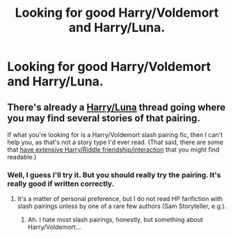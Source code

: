 #+TITLE: Looking for good Harry/Voldemort and Harry/Luna.

* Looking for good Harry/Voldemort and Harry/Luna.
:PROPERTIES:
:Score: 0
:DateUnix: 1375762878.0
:DateShort: 2013-Aug-06
:END:

** There's already a [[http://my.reddit.com/r/HPfanfiction/comments/1jnwcd/im_looking_for_a_good_harryluna_story/][Harry/Luna]] thread going where you may find several stories of that pairing.

If what you're looking for is a Harry/Voldemort slash pairing fic, then I can't help you, as that's not a story type I'd ever read. (That said, there are some that [[http://www.fanfiction.net/s/5725656/1/Fate-s-Favourite][have extensive Harry/Riddle friendship/interaction]] that you might find readable.)
:PROPERTIES:
:Author: __Pers
:Score: 2
:DateUnix: 1375803474.0
:DateShort: 2013-Aug-06
:END:

*** Well, I guess I'll try it. But you should really try the pairing. It's really good if written correctly.
:PROPERTIES:
:Score: 1
:DateUnix: 1375803834.0
:DateShort: 2013-Aug-06
:END:

**** It's a matter of personal preference, but I do not read HP fanfiction with slash pairings unless by one of a rare few authors (Sam Storyteller, e.g.).
:PROPERTIES:
:Author: __Pers
:Score: 1
:DateUnix: 1375805573.0
:DateShort: 2013-Aug-06
:END:

***** Ah. I hate most slash pairings, honestly, but something about Harry/Voldemort...
:PROPERTIES:
:Score: 1
:DateUnix: 1375805979.0
:DateShort: 2013-Aug-06
:END:
